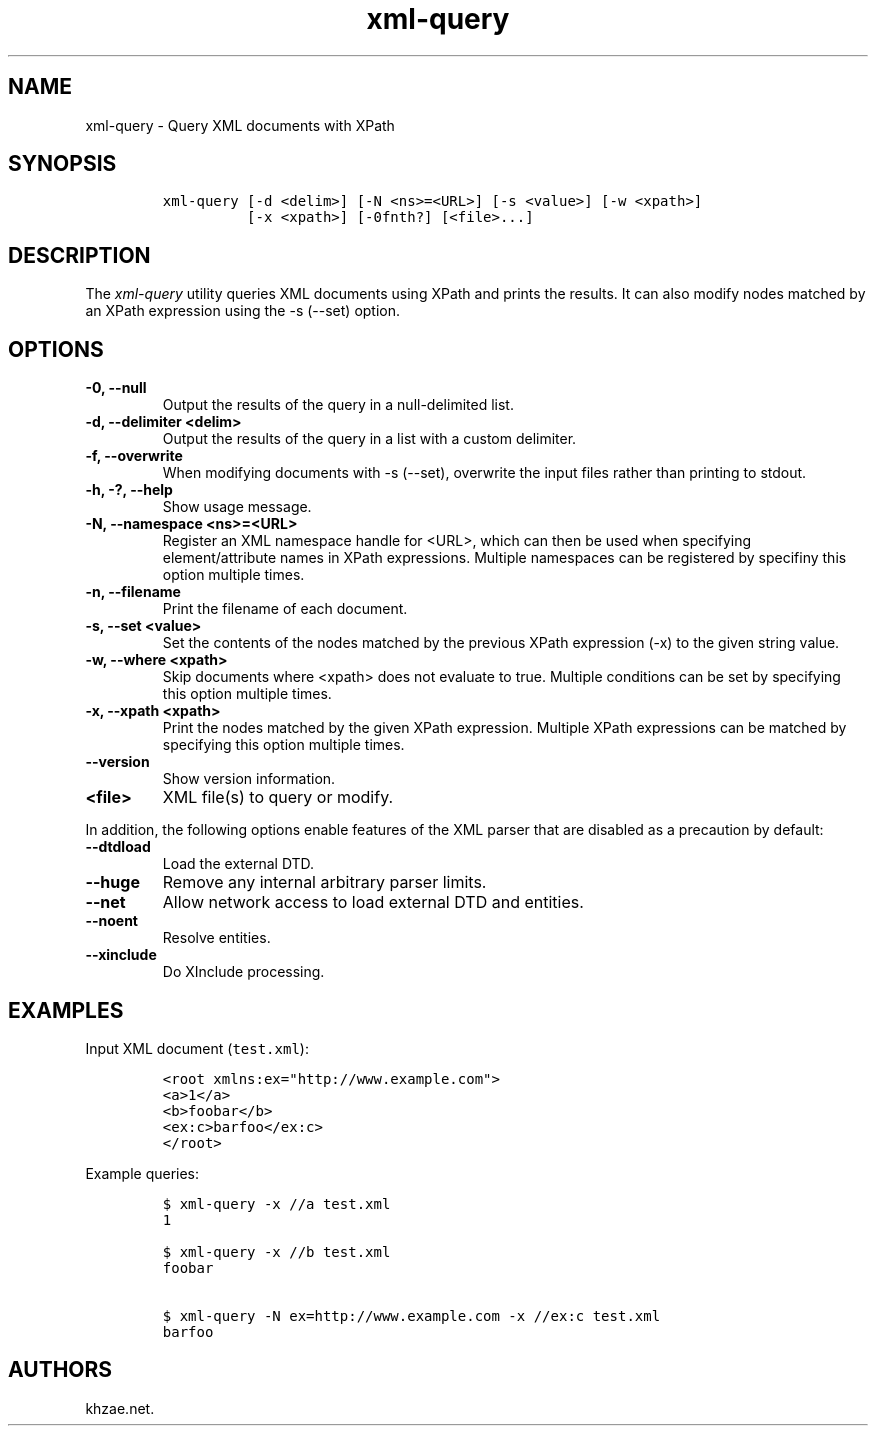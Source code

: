 .\" Automatically generated by Pandoc 2.3.1
.\"
.TH "xml\-query" "1" "2020\-04\-27" "" "xml\-utils"
.hy
.SH NAME
.PP
xml\-query \- Query XML documents with XPath
.SH SYNOPSIS
.IP
.nf
\f[C]
xml\-query\ [\-d\ <delim>]\ [\-N\ <ns>=<URL>]\ [\-s\ <value>]\ [\-w\ <xpath>]
\ \ \ \ \ \ \ \ \ \ [\-x\ <xpath>]\ [\-0fnth?]\ [<file>...]
\f[]
.fi
.SH DESCRIPTION
.PP
The \f[I]xml\-query\f[] utility queries XML documents using XPath and
prints the results.
It can also modify nodes matched by an XPath expression using the \-s
(\-\-set) option.
.SH OPTIONS
.TP
.B \-0, \-\-null
Output the results of the query in a null\-delimited list.
.RS
.RE
.TP
.B \-d, \-\-delimiter <delim>
Output the results of the query in a list with a custom delimiter.
.RS
.RE
.TP
.B \-f, \-\-overwrite
When modifying documents with \-s (\-\-set), overwrite the input files
rather than printing to stdout.
.RS
.RE
.TP
.B \-h, \-?, \-\-help
Show usage message.
.RS
.RE
.TP
.B \-N, \-\-namespace <ns>=<URL>
Register an XML namespace handle for <URL>, which can then be used when
specifying element/attribute names in XPath expressions.
Multiple namespaces can be registered by specifiny this option multiple
times.
.RS
.RE
.TP
.B \-n, \-\-filename
Print the filename of each document.
.RS
.RE
.TP
.B \-s, \-\-set <value>
Set the contents of the nodes matched by the previous XPath expression
(\-x) to the given string value.
.RS
.RE
.TP
.B \-w, \-\-where <xpath>
Skip documents where <xpath> does not evaluate to true.
Multiple conditions can be set by specifying this option multiple times.
.RS
.RE
.TP
.B \-x, \-\-xpath <xpath>
Print the nodes matched by the given XPath expression.
Multiple XPath expressions can be matched by specifying this option
multiple times.
.RS
.RE
.TP
.B \-\-version
Show version information.
.RS
.RE
.TP
.B <file>
XML file(s) to query or modify.
.RS
.RE
.PP
In addition, the following options enable features of the XML parser
that are disabled as a precaution by default:
.TP
.B \-\-dtdload
Load the external DTD.
.RS
.RE
.TP
.B \-\-huge
Remove any internal arbitrary parser limits.
.RS
.RE
.TP
.B \-\-net
Allow network access to load external DTD and entities.
.RS
.RE
.TP
.B \-\-noent
Resolve entities.
.RS
.RE
.TP
.B \-\-xinclude
Do XInclude processing.
.RS
.RE
.SH EXAMPLES
.PP
Input XML document (\f[C]test.xml\f[]):
.IP
.nf
\f[C]
<root\ xmlns:ex="http://www.example.com">
<a>1</a>
<b>foobar</b>
<ex:c>barfoo</ex:c>
</root>
\f[]
.fi
.PP
Example queries:
.IP
.nf
\f[C]
$\ xml\-query\ \-x\ //a\ test.xml
1

$\ xml\-query\ \-x\ //b\ test.xml
foobar

$\ xml\-query\ \-N\ ex=http://www.example.com\ \-x\ //ex:c\ test.xml
barfoo
\f[]
.fi
.SH AUTHORS
khzae.net.
